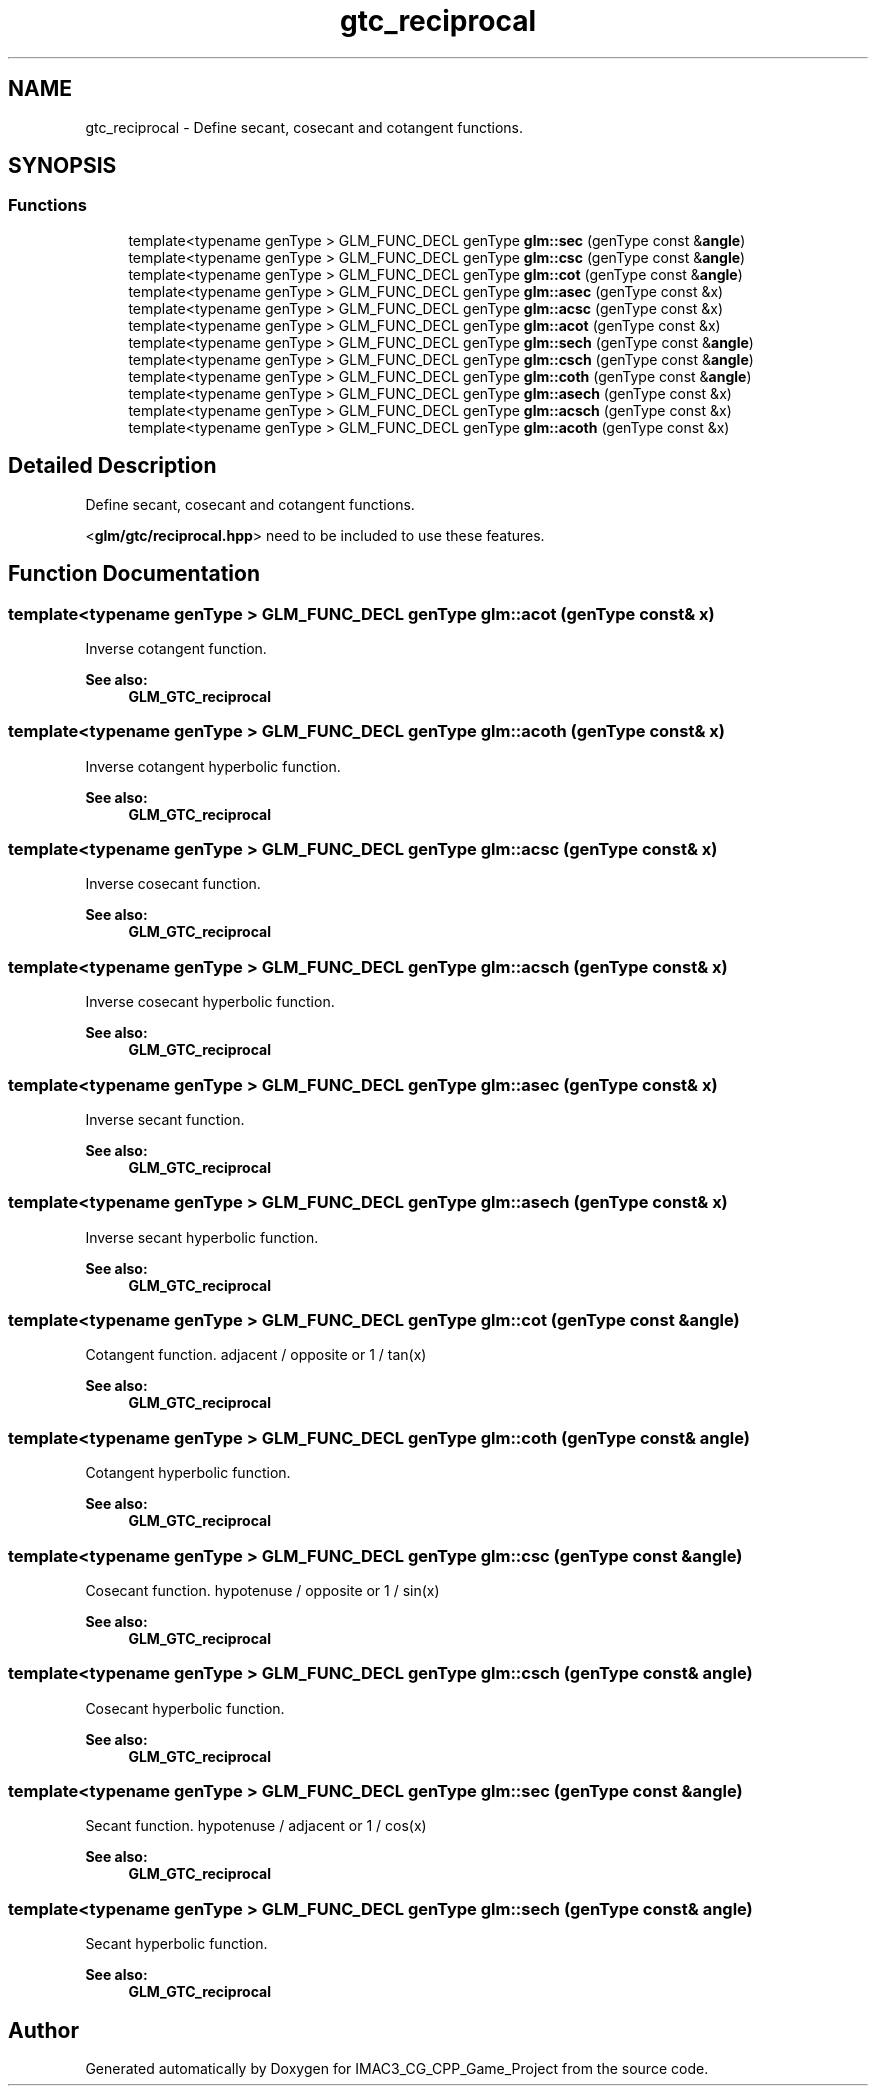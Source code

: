 .TH "gtc_reciprocal" 3 "Fri Dec 14 2018" "IMAC3_CG_CPP_Game_Project" \" -*- nroff -*-
.ad l
.nh
.SH NAME
gtc_reciprocal \- Define secant, cosecant and cotangent functions\&.  

.SH SYNOPSIS
.br
.PP
.SS "Functions"

.in +1c
.ti -1c
.RI "template<typename genType > GLM_FUNC_DECL genType \fBglm::sec\fP (genType const &\fBangle\fP)"
.br
.ti -1c
.RI "template<typename genType > GLM_FUNC_DECL genType \fBglm::csc\fP (genType const &\fBangle\fP)"
.br
.ti -1c
.RI "template<typename genType > GLM_FUNC_DECL genType \fBglm::cot\fP (genType const &\fBangle\fP)"
.br
.ti -1c
.RI "template<typename genType > GLM_FUNC_DECL genType \fBglm::asec\fP (genType const &x)"
.br
.ti -1c
.RI "template<typename genType > GLM_FUNC_DECL genType \fBglm::acsc\fP (genType const &x)"
.br
.ti -1c
.RI "template<typename genType > GLM_FUNC_DECL genType \fBglm::acot\fP (genType const &x)"
.br
.ti -1c
.RI "template<typename genType > GLM_FUNC_DECL genType \fBglm::sech\fP (genType const &\fBangle\fP)"
.br
.ti -1c
.RI "template<typename genType > GLM_FUNC_DECL genType \fBglm::csch\fP (genType const &\fBangle\fP)"
.br
.ti -1c
.RI "template<typename genType > GLM_FUNC_DECL genType \fBglm::coth\fP (genType const &\fBangle\fP)"
.br
.ti -1c
.RI "template<typename genType > GLM_FUNC_DECL genType \fBglm::asech\fP (genType const &x)"
.br
.ti -1c
.RI "template<typename genType > GLM_FUNC_DECL genType \fBglm::acsch\fP (genType const &x)"
.br
.ti -1c
.RI "template<typename genType > GLM_FUNC_DECL genType \fBglm::acoth\fP (genType const &x)"
.br
.in -1c
.SH "Detailed Description"
.PP 
Define secant, cosecant and cotangent functions\&. 

<\fBglm/gtc/reciprocal\&.hpp\fP> need to be included to use these features\&. 
.SH "Function Documentation"
.PP 
.SS "template<typename genType > GLM_FUNC_DECL genType glm::acot (genType const & x)"
Inverse cotangent function\&.
.PP
\fBSee also:\fP
.RS 4
\fBGLM_GTC_reciprocal\fP 
.RE
.PP

.SS "template<typename genType > GLM_FUNC_DECL genType glm::acoth (genType const & x)"
Inverse cotangent hyperbolic function\&.
.PP
\fBSee also:\fP
.RS 4
\fBGLM_GTC_reciprocal\fP 
.RE
.PP

.SS "template<typename genType > GLM_FUNC_DECL genType glm::acsc (genType const & x)"
Inverse cosecant function\&.
.PP
\fBSee also:\fP
.RS 4
\fBGLM_GTC_reciprocal\fP 
.RE
.PP

.SS "template<typename genType > GLM_FUNC_DECL genType glm::acsch (genType const & x)"
Inverse cosecant hyperbolic function\&.
.PP
\fBSee also:\fP
.RS 4
\fBGLM_GTC_reciprocal\fP 
.RE
.PP

.SS "template<typename genType > GLM_FUNC_DECL genType glm::asec (genType const & x)"
Inverse secant function\&.
.PP
\fBSee also:\fP
.RS 4
\fBGLM_GTC_reciprocal\fP 
.RE
.PP

.SS "template<typename genType > GLM_FUNC_DECL genType glm::asech (genType const & x)"
Inverse secant hyperbolic function\&.
.PP
\fBSee also:\fP
.RS 4
\fBGLM_GTC_reciprocal\fP 
.RE
.PP

.SS "template<typename genType > GLM_FUNC_DECL genType glm::cot (genType const & angle)"
Cotangent function\&. adjacent / opposite or 1 / tan(x)
.PP
\fBSee also:\fP
.RS 4
\fBGLM_GTC_reciprocal\fP 
.RE
.PP

.SS "template<typename genType > GLM_FUNC_DECL genType glm::coth (genType const & angle)"
Cotangent hyperbolic function\&.
.PP
\fBSee also:\fP
.RS 4
\fBGLM_GTC_reciprocal\fP 
.RE
.PP

.SS "template<typename genType > GLM_FUNC_DECL genType glm::csc (genType const & angle)"
Cosecant function\&. hypotenuse / opposite or 1 / sin(x)
.PP
\fBSee also:\fP
.RS 4
\fBGLM_GTC_reciprocal\fP 
.RE
.PP

.SS "template<typename genType > GLM_FUNC_DECL genType glm::csch (genType const & angle)"
Cosecant hyperbolic function\&.
.PP
\fBSee also:\fP
.RS 4
\fBGLM_GTC_reciprocal\fP 
.RE
.PP

.SS "template<typename genType > GLM_FUNC_DECL genType glm::sec (genType const & angle)"
Secant function\&. hypotenuse / adjacent or 1 / cos(x)
.PP
\fBSee also:\fP
.RS 4
\fBGLM_GTC_reciprocal\fP 
.RE
.PP

.SS "template<typename genType > GLM_FUNC_DECL genType glm::sech (genType const & angle)"
Secant hyperbolic function\&.
.PP
\fBSee also:\fP
.RS 4
\fBGLM_GTC_reciprocal\fP 
.RE
.PP

.SH "Author"
.PP 
Generated automatically by Doxygen for IMAC3_CG_CPP_Game_Project from the source code\&.
